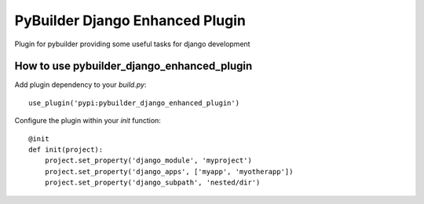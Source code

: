 PyBuilder Django Enhanced Plugin 
================================

Plugin for pybuilder providing some useful tasks for django development

How to use pybuilder_django_enhanced_plugin
-------------------------------------------

Add plugin dependency to your `build.py`::

    use_plugin('pypi:pybuilder_django_enhanced_plugin')


Configure the plugin within your `init` function::

    @init
    def init(project):
        project.set_property('django_module', 'myproject')
        project.set_property('django_apps', ['myapp', 'myotherapp'])
        project.set_property('django_subpath', 'nested/dir')

